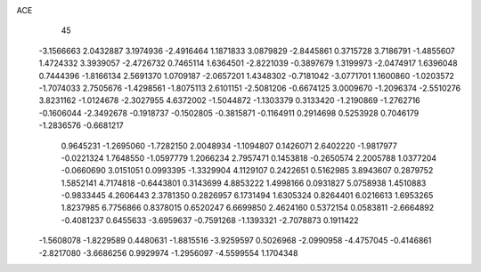 ACE 
   45
  -3.1566663   2.0432887   3.1974936  -2.4916464   1.1871833   3.0879829
  -2.8445861   0.3715728   3.7186791  -1.4855607   1.4724332   3.3939057
  -2.4726732   0.7465114   1.6364501  -2.8221039  -0.3897679   1.3199973
  -2.0474917   1.6396048   0.7444396  -1.8166134   2.5691370   1.0709187
  -2.0657201   1.4348302  -0.7181042  -3.0771701   1.1600860  -1.0203572
  -1.7074033   2.7505676  -1.4298561  -1.8075113   2.6101151  -2.5081206
  -0.6674125   3.0009670  -1.2096374  -2.5510276   3.8231162  -1.0124678
  -2.3027955   4.6372002  -1.5044872  -1.1303379   0.3133420  -1.2190869
  -1.2762716  -0.1606044  -2.3492678  -0.1918737  -0.1502805  -0.3815871
  -0.1164911   0.2914698   0.5253928   0.7046179  -1.2836576  -0.6681217
   0.9645231  -1.2695060  -1.7282150   2.0048934  -1.1094807   0.1426071
   2.6402220  -1.9817977  -0.0221324   1.7648550  -1.0597779   1.2066234
   2.7957471   0.1453818  -0.2650574   2.2005788   1.0377204  -0.0660690
   3.0151051   0.0993395  -1.3329904   4.1129107   0.2422651   0.5162985
   3.8943607   0.2879752   1.5852141   4.7174818  -0.6443801   0.3143699
   4.8853222   1.4998166   0.0931827   5.0758938   1.4510883  -0.9833445
   4.2606443   2.3781350   0.2826957   6.1731494   1.6305324   0.8264401
   6.0216613   1.6953265   1.8237985   6.7756866   0.8378015   0.6520247
   6.6699850   2.4624160   0.5372154   0.0583811  -2.6664892  -0.4081237
   0.6455633  -3.6959637  -0.7591268  -1.1393321  -2.7078873   0.1911422
  -1.5608078  -1.8229589   0.4480631  -1.8815516  -3.9259597   0.5026968
  -2.0990958  -4.4757045  -0.4146861  -2.8217080  -3.6686256   0.9929974
  -1.2956097  -4.5599554   1.1704348
